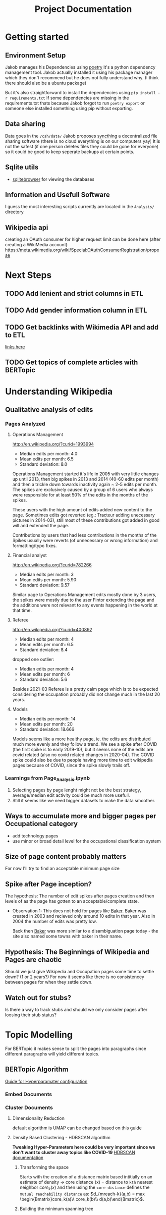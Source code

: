 #+Title: Project Documentation 
* Getting started
** Environment Setup
Jakob manages his Dependencies using [[https://python-poetry.org/docs/][poetry]] it's a python dependency management tool. 
Jakob actually installed it using his package manager which they don't recommend but he does not fully understand why. (I think there should also be a ubuntu package) 

But it's also straightforward to install the dependencies using =pip install -r requirements.txt=
If some dependencies are missing in the requirements.txt thats because Jakob forgot to run =poetry export= or someone else installed something using pip without exporting.

** Data sharing
Data goes in the =/csh/data/= 
Jakob proposes [[https://syncthing.net/][syncthing]] a decentralized file sharing software (there is no cloud everything is on our computers yay) 
It is not the safest (if one person deletes files they could be gone for everyone) so it could be good to keep seperate backups at certain points.


** Sqlite utils
- [[https://sqlitebrowser.org/dl/][sqlitebrowser]]
  for viewing the databases


** Information and Usefull Software
I guess the most interesting scripts currently are located in the =Analysis/= directory


 
** Wikipedia api
creating an OAuth consumer for higher request limit can be done here (after creating a WikiMedia account) https://meta.wikimedia.org/wiki/Special:OAuthConsumerRegistration/propose



* Next Steps

** TODO Add lenient and strict columns in ETL
** TODO Add gender information column in ETL
** TODO Get backlinks with Wikimedia API and add to ETL
[[https://www.mediawiki.org/w/api.php?action=help&modules=query%2Blinkshere][links here]]
** TODO Get topics of complete articles with BERTopic



* Understanding Wikipedia
** Qualitative analysis of edits
*** Pages Analyzed
**** Operations Management
http://en.wikipedia.org/?curid=1993994

- Median edits per month: 4.0
- Mean edits per month: 6.5
- Standard deviation: 8.0

Operations Management started it's life in 2005 with very little changes up until 2013, then big spikes in 2013 and 2014 (40-60 edits per month) and then a trickle down towards inactivity again ~ 2-5 edits per month. The spikes are exclusively caused by a group of 6 users who always were responsible for at least 50% of the edits in the months of the spikes.

These users with the high amount of edits added new content to the page. Sometimes edits got reverted (eg.: Tracteur adding unecessary pictures in 2014-03), still most of these contributions got added in good will and extended the page.

Contributions by users that had less contributions in the months of the Spikes usually were reverts (of unnecessary or wrong information) and formatting/typo fixes.
**** Financial analyst
http://en.wikipedia.org/?curid=782266

- Median edits per month: 3
- Mean edits per month:   5.90
- Standard deviation:     9.57

Similar page to Operations Management edits mostly done by 3 users, the spikes were mostly due to the user Fintor extending the page and the additions were not relevant to any events happening in the world at that time.

**** Referee
http://en.wikipedia.org/?curid=400892

- Median edits per month: 4
- Mean edits per month:   6.5
- Standard deviation:     8.4
dropped one outlier:
- Median edits per month: 4
- Mean edits per month:   6
- Standard deviation:     5.6

Besides 2021-03 Referee is a pretty calm page which is to be expected considering the occupation probably did not change much in the last 20 years.

**** Models
- Median edits per month: 14
- Mean edits per month:   20
- Standard deviation:     18.666

Models seems like a more healthy page, ie. the edits are distributed much more evenly and they follow a trend. We see a spike after COVID (the first spike is to early 2019-10), but it seems none of the edits are covid related (also no covid related changes in 2020-04). The COVID spike could also be due to people having more time to edit wikipedia pages because of COVID, since the spike slowly trails off.

*** Learnings from Page_Analysis.ipynb
1. Selecting pages by page lenght might not be the best strategy, average/median edit activity could be much more usefull.
2. Still it seems like we need bigger datasets to make the data smoother.
** Ways to accumulate more and bigger pages per Occupational category
- add technology pages
- use minor or broad detail level for the occupational classification system
** Size of page content probably matters
For now I'll try to find an acceptable minimum page size  
** Spike after Page inception?
The hypothesis:
The number of edit spikes after pages creation and then levels of as the page has gotten to an acceptable/complete state.

- Observation 1:
  This does not hold for pages like [[https://en.wikipedia.org/wiki/Baker][Baker]]. Baker was created in 2003 and recieved only around 10 edits in that year. Also in 2004 the number of edits was pretty low.

  Back then [[https://en.wikipedia.org/wiki/Baker][Baker]] was more similar to a disambiguation page today - the site also named some towns with baker in their name.
  
** Hypothesis: The Beginnings of Wikipedia and Pages are chaotic
Should we just give Wikipedia and Occupation pages some time to settle down? (1 or 2 years?)
For now it seems like there is no consistencey between pages for when they settle down.

** Watch out for stubs?
Is there a way to track stubs and should we only consider pages after loosing their stub status?


* Topic Modelling
For BERTopic it makes sense to split the pages into paragraphs since different paragraphs will yield different topics. 
** BERTopic Algorithm
[[https://maartengr.github.io/BERTopic/getting_started/parameter%20tuning/parametertuning.html][Guide for Hyperparamater configuration]]
*** Embed Documents
*** Cluster Documents
**** Dimensionality Reduction
default algorithm is  UMAP
can be changed based on this [[https://maartengr.github.io/BERTopic/getting_started/dim_reduction/dim_reduction.html][guide]]

**** Density Based Clustering - HDBSCAN algorithm
*Tweaking Hyper-Parameters here could be very important since we don't want to cluster away topics like COVID-19*
[[https://hdbscan.readthedocs.io/en/latest/how_hdbscan_works.html][HDBSCAN documentation]]

***** Transforming the space


Starts with the creation of a distance matrix based intitially on an estimate of density -> core distance (x) = distance to =kth= nearest neighbor
$core_k(x)$ and then using the =core distance= defines the =mutual reachability distance= as: $d_{mreach-k}(a,b) = max \begin{Bmatrix}core_k(a)\\ core_k(b)\\ d(a,b)\end{Bmatrix}$.

***** Building the minimum spanning tree
The distance matrix is then used to build a weighted graph where data points are represented by vertices and the corresponding mutual reachability distance values are the weights of the edges between them.

Instead of repeatedly dropping edges that are above a threshold that gets lowered every iteration (very computationally expensive). The minimum spanning tree is built via [[https://en.wikipedia.org/wiki/Prim%27s_algorithm][Prim's algorithm]] or "if the data lives in metric space" (? Jakob does not know about metric space and this is one level to deep) other even faster algorithms.

After the minimal spanning tree is built, it is organized into a hierarchical structure based on the distance between nodes. Then the maximum distance for at which an edge becomes the edge at which a cluster should be split is iteratively reduced.
A minimum cluster size is defined and based on this, splits between clusters either result in two clusters or if one of them is smaller than the minimum size the split just results in a cluster loosing a point/points.
Finally clusters are selected based on cluster persistance $\lambda_{birth}$ and $\lambda_{death}$ where $\lambda = \frac{1}{distance}$  a clusters birth is when it comes to be out of the split of a parent cluster and it's death is when it becomes smaller than the minimum cluster size. For each point that a cluster loosen we can define $\lambda_p$ as the distance value at which the point was separated from the cluster, $\lambda_p$ has to fall between $\lambda_{birth}$ and $\lambda_{death}$. Now cluster stability can be computed as $\Lambda = \sum_{p\ \in \ cluster}({\lambda_p - \lambda_{birth}})$ 

Now firstly all leaf are selected as clusters. Working up from the leaves, if $\Lambda$ of the parent node is bigger than the sum of all the children we select the parent and deselect the children. If the sum of all children $\Lambda$ is greater than the parents $\Lambda$ the parent is assigned the sum of childrens $\Lambda$ and we move up in the tree.

* Comparing Embeddings?
https://huggingface.co/sentence-transformers/all-MiniLM-L6-v2
* Methodological notes
The estimates of the oews estimates are calculated for a specific month (in our case I selected only the ones for May) but they rely on the 6 most recent surveys (2 per year) to produce an estimate.

#+begin_quote
The May 2019 employment and wage estimates were calculated using data collected in the May 2019, November 2018, May 2018, November 2017, May 2017, and November 2016 semi-annual panels. 
--- https://www.bls.gov/oes/oes_ques.htm#overview
#+end_quote

Since we still have yearly estimates for labour statistic we use the edits accumulated edits in the 12 months up to and including the month of the estimate.
For May 2012 we count the edits starting with June 2011 ending with May 2012
* Data 
overall source for data:
https://www.bls.gov/oes/tables.htm
specific source link https://www.bls.gov/oes/special.requests/oesm21nat.zip
potentially better estimates for employment stats are here https://www.bls.gov/oes/oes-mb3-methods.htm

** removing pages of innsufficent lenght
The 40th percentile lays around a page length of 10ky
